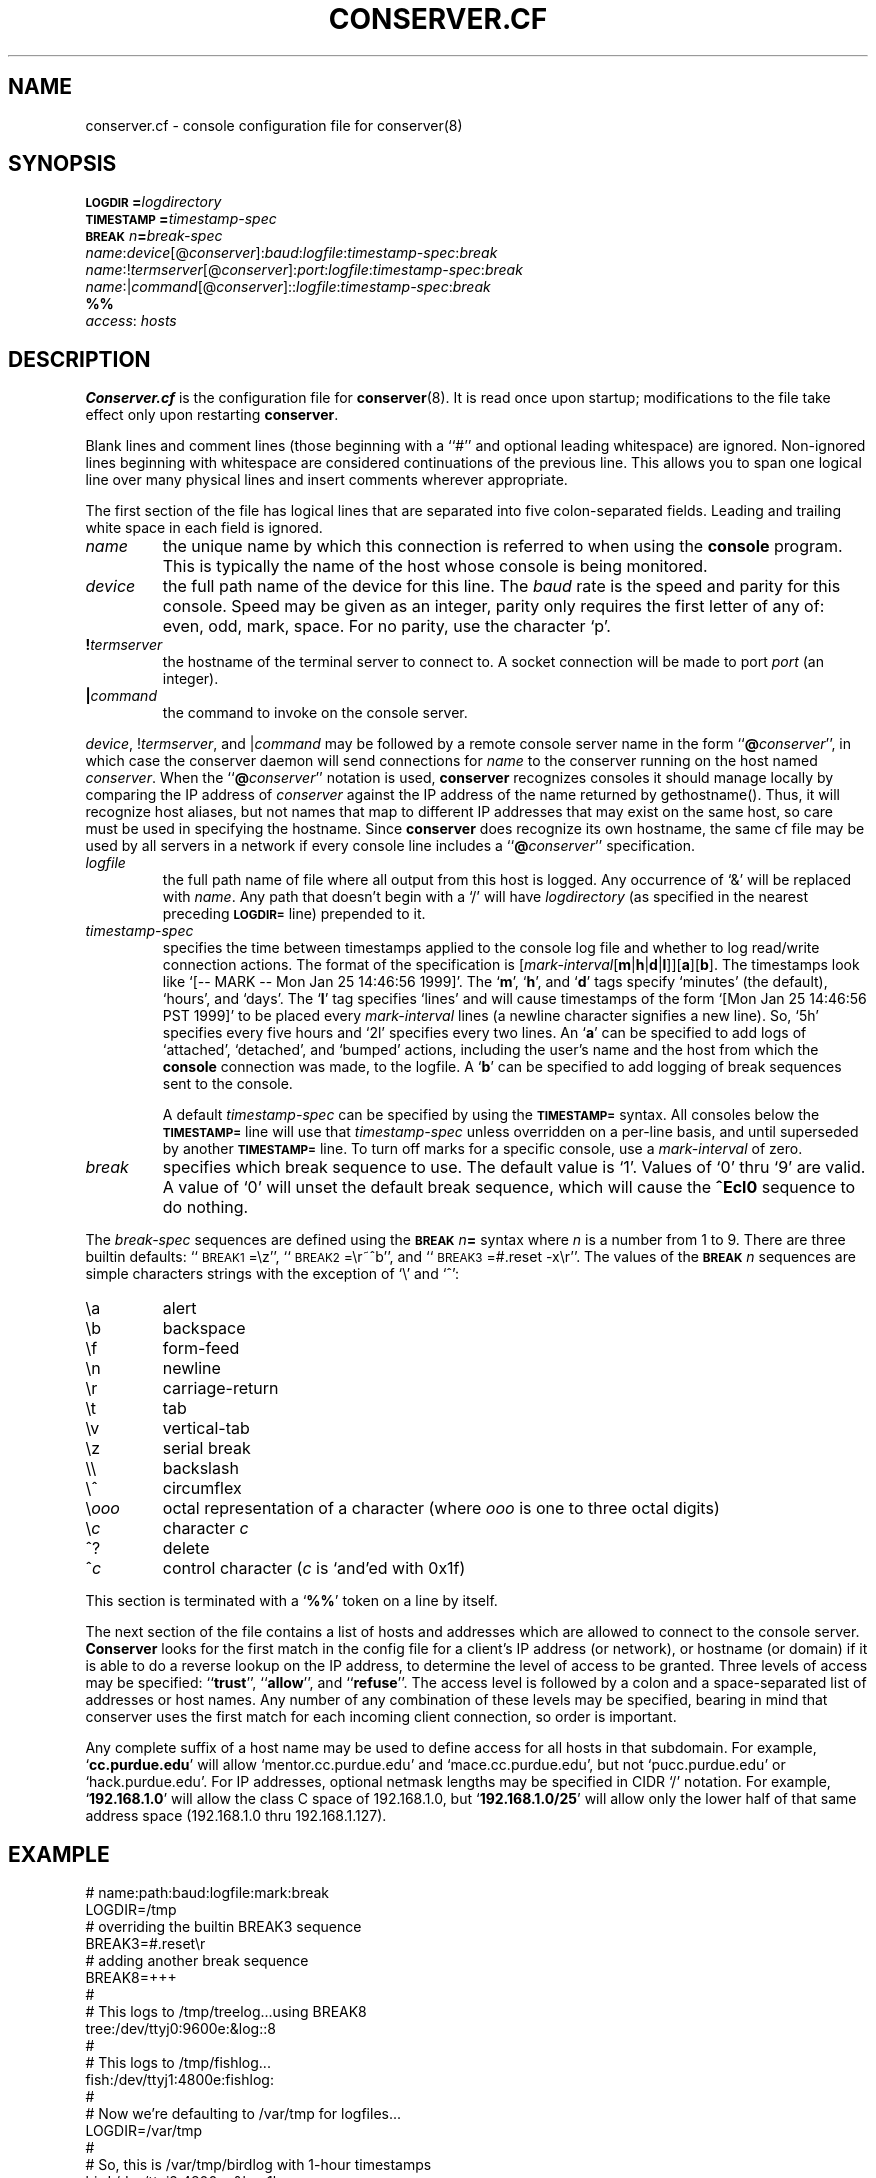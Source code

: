 .\" $Id: conserver.cf.man,v 1.24 2002-03-25 17:14:34-08 bryan Exp $
.\" @(#)constab.5 01/06/91 OSU CIS; Thomas A. Fine
.TH CONSERVER.CF 5 "Local"
.SH NAME
conserver.cf \- console configuration file for conserver(8)
.SH SYNOPSIS
.br
.BI \s-1LOGDIR\s0= logdirectory
.br
.BI \s-1TIMESTAMP\s0= timestamp-spec
.br
.BI \s-1BREAK\s0\fIn\fP= break-spec
.br
\fIname\fP:\fIdevice\fP[@\fIconserver\fP]:\fIbaud\fP:\fIlogfile\fP:\fItimestamp-spec\fP:\fIbreak\fP
.br
\fIname\fP:!\fItermserver\fP[@\fIconserver\fP]:\fIport\fP:\fIlogfile\fP:\fItimestamp-spec\fP:\fIbreak\fP
.br
\fIname\fP:|\fIcommand\fP[@\fIconserver\fP]::\fIlogfile\fP:\fItimestamp-spec\fP:\fIbreak\fP
.br
\fB%%\fP
.br
\fIaccess\fP: \fIhosts\fP
.SH DESCRIPTION
.B Conserver.cf
is the configuration file for
.BR conserver (8).
It is read once upon startup;
modifications to the file take effect only upon restarting \fBconserver\fP.
.PP
Blank lines and comment lines (those beginning with a ``#'' and
optional leading whitespace) are ignored.  Non-ignored lines
beginning with whitespace are considered continuations of the
previous line.  This allows you to span one logical line over
many physical lines and insert comments wherever appropriate.
.PP
The first section of the file has logical lines that are separated into
five colon-separated fields.  Leading and trailing white space in each
field is ignored.
.TP
.I name
the unique name by which this connection is referred to
when using the \fBconsole\fP program.
This is typically the name of the host whose console is being monitored.
.TP
.I device
the full path name of the device for this line.
The \fIbaud\fP rate is the speed and parity for this console.
Speed may be given as an integer,
parity only requires the first letter of any of: even, odd, mark, space.
For no parity, use the character `p'.
.TP
.BI ! termserver
the hostname of the terminal server to connect to.
A socket connection will be made to port \fIport\fP (an integer).
.TP
.BI | command
the command to invoke on the console server.
.PP
\fIdevice\fP, !\fItermserver\fP, and |\fIcommand\fP may be followed by
a remote console server name in the form ``\fB@\fP\fIconserver\fP'',
in which case the conserver daemon will send connections for \fIname\fP
to the conserver running on the host named \fIconserver\fP.
When the ``\fB@\fP\fIconserver\fP'' notation is used,
\fBconserver\fP recognizes consoles it should manage locally
by comparing the IP address of \fIconserver\fP
against the IP address of the name returned by gethostname().
Thus, it will recognize host aliases, but not names that map to
different IP addresses that may exist on the same host,
so care must be used in specifying the hostname.
Since \fBconserver\fP does recognize its own hostname,
the same cf file may be used by all servers in a network
if every console line includes a ``\fB@\fP\fIconserver\fP'' specification.
.TP
.I logfile
the full path name of file where all output from
this host is logged.  Any occurrence of `&' will be replaced with
\fIname\fP.  Any path that doesn't begin with a `/' will
have \fIlogdirectory\fP (as specified in the nearest preceding
\fB\s-1LOGDIR=\s0\fP
line) prepended to it.
.TP
.I timestamp-spec
specifies the time between
timestamps applied to the console log file and
whether to log read/write connection actions.
The format of the specification is
[\fImark-interval\fP[\fBm\fP|\fBh\fP|\fBd\fP|\fBl\fP]][\fBa\fP][\fBb\fP].
The timestamps look like `[-- MARK -- Mon Jan 25 14:46:56 1999]'.
The `\fBm\fP', `\fBh\fP', and `\fBd\fP' tags specify
`minutes' (the default), `hours', and `days'.  The `\fBl\fP' tag
specifies `lines' and will cause timestamps of the form
`[Mon Jan 25 14:46:56 PST 1999]' to
be placed every \fImark-interval\fP lines (a newline character signifies
a new line). So, `5h' specifies every five hours and `2l' specifies every
two lines.
An `\fBa\fP' can be specified to add logs of
`attached', `detached', and `bumped' actions,
including the user's name and the host from which the
\fBconsole\fP connection was made,
to the logfile.
A `\fBb\fP' can be specified to add logging of break sequences sent
to the console.
.IP
A default \fItimestamp-spec\fP can be specified by using the
\fB\s-1TIMESTAMP=\s0\fP syntax.
All consoles below the \fB\s-1TIMESTAMP=\s0\fP line will use that
\fItimestamp-spec\fP unless overridden on a per-line basis,
and until superseded by another \fB\s-1TIMESTAMP=\s0\fP line.
To turn off marks for a specific
console, use a \fImark-interval\fP of zero.
.TP
.I break
specifies which break sequence to use.  The default value is `1'.
Values of `0' thru `9' are valid.  A value of `0' will unset the
default break sequence, which will cause the \fB^Ecl0\fP sequence to do
nothing.
.PP
The \fIbreak-spec\fP sequences are defined using
the \fB\s-1BREAK\s0\fIn\fB=\fR
syntax where \fIn\fP is a number from 1 to 9.
There are three builtin defaults: ``\s-1BREAK1\s0=\\z'',
``\s-1BREAK2\s0=\\r~^b'',
and ``\s-1BREAK3\s0=#.reset -x\\r''.  The values of
the \fB\s-1BREAK\s0\fIn\fR
sequences are simple characters strings with the exception of `\\' and
`^':
.sp
.PD 0
.IP \\\\a
alert
.IP \\\\b
backspace
.IP \\\\f
form-feed
.IP \\\\n
newline
.IP \\\\r
carriage-return
.IP \\\\t
tab
.IP \\\\v
vertical-tab
.IP \\\\z
serial break
.IP \\\\\\\\
backslash
.IP \\\\^
circumflex
.IP \\\\\fIooo\fP
octal representation of a character (where \fIooo\fP is one to three
octal digits)
.IP \\\\\fIc\fP
character \fIc\fP
.IP ^?
delete
.IP ^\fIc\fP
control character (\fIc\fP is `and'ed with 0x1f)
.PD
.PP
This section is terminated with a `\fB%%\fP' token on a line by itself.
.PP
The next section of the file contains a list of hosts and addresses
which are allowed to connect to the console server.
.B Conserver
looks for the first match in the config file
for a client's IP address (or network),
or hostname (or domain) if it is able to do a reverse lookup on the IP address,
to determine the level of access to be granted.
Three levels of access may be specified: ``\fBtrust\fP'', ``\fBallow\fP'',
and ``\fBrefuse\fP''.
The access level is followed by a colon and a space-separated list of
addresses or host names.
Any number of any combination of these levels may be specified,
bearing in mind that conserver uses the first match for each incoming
client connection, so order is important.
.PP
Any complete suffix of a host name may be used to define access for all hosts
in that subdomain.
For example, `\fBcc.purdue.edu\fP' will allow `mentor.cc.purdue.edu'
and `mace.cc.purdue.edu', but not `pucc.purdue.edu' or `hack.purdue.edu'.
For IP addresses, optional netmask lengths may be specified
in CIDR `/' notation.
For example, `\fB192.168.1.0\fP' will allow the class C space of 192.168.1.0,
but `\fB192.168.1.0/25\fP' will allow
only the lower half of that same address space (192.168.1.0 thru 192.168.1.127).
.SH EXAMPLE
# name:path:baud:logfile:mark:break
.nf
LOGDIR=/tmp
# overriding the builtin BREAK3 sequence
BREAK3=#.reset\\r
# adding another break sequence
BREAK8=+++
#
# This logs to /tmp/treelog...using BREAK8
tree:/dev/ttyj0:9600e:&log::8
#
# This logs to /tmp/fishlog...
fish:/dev/ttyj1:4800e:fishlog:
#
# Now we're defaulting to /var/tmp for logfiles...
LOGDIR=/var/tmp
#
# So, this is /var/tmp/birdlog with 1-hour timestamps
bird:/dev/ttyj2:4800m:&log:1h
#
# And this is /var/tmp/solarlog, using BREAK4, no timestamps
solar:|telnet solar::solarlog::4
#
# Now things are all in /var/consoles/<console name>
LOGDIR=/var/consoles
shell:|::&:
#
# These open connections to ports 2003 and 2004 of ts1
# using BREAK2 and BREAK3
tribe:!ts1:2003:&::2
# This one also has 10-minute timestamps and activity logging
reptile:!ts1:2004:&:10ma:3
#
# This opens /dev/ttyh0 if running on extra.cc.purdue.edu;
# otherwise, clients are redirected to that host.
mentor:/dev/ttyh0@extra.cc.purdue.edu:2400e:&:
%%
#
# access restrictions
# (note that the "badhost.cc.purdue.edu" entry must appear
# before the "cc.purdue.edu" entry if connections from
# "badhost" are to be rejected, since only the first match
# is used)
#
trusted: console.cc.purdue.edu 128.210.7.90
refuse: badhost.cc.purdue.edu
allow: cc.purdue.edu stat.cc.purdue.edu
.SH "SEE ALSO"
.BR console (1),
.BR conserver.passwd (5),
.BR conserver (8)
